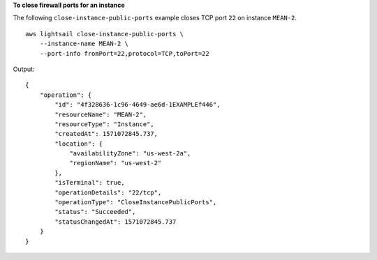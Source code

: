 **To close firewall ports for an instance**

The following ``close-instance-public-ports`` example closes TCP port ``22`` on instance ``MEAN-2``. ::

    aws lightsail close-instance-public-ports \
        --instance-name MEAN-2 \
        --port-info fromPort=22,protocol=TCP,toPort=22

Output::

    {
        "operation": {
            "id": "4f328636-1c96-4649-ae6d-1EXAMPLEf446",
            "resourceName": "MEAN-2",
            "resourceType": "Instance",
            "createdAt": 1571072845.737,
            "location": {
                "availabilityZone": "us-west-2a",
                "regionName": "us-west-2"
            },
            "isTerminal": true,
            "operationDetails": "22/tcp",
            "operationType": "CloseInstancePublicPorts",
            "status": "Succeeded",
            "statusChangedAt": 1571072845.737
        }
    }
